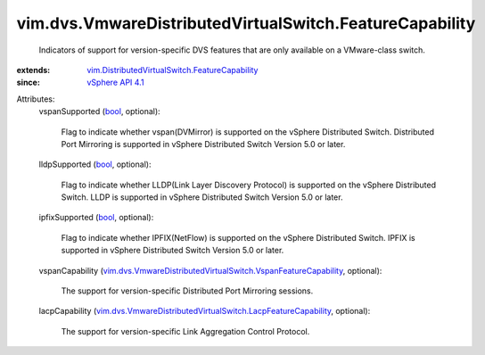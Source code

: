 .. _bool: https://docs.python.org/2/library/stdtypes.html

.. _vSphere API 4.1: ../../../vim/version.rst#vimversionversion6

.. _vim.DistributedVirtualSwitch.FeatureCapability: ../../../vim/DistributedVirtualSwitch/FeatureCapability.rst

.. _vim.dvs.VmwareDistributedVirtualSwitch.LacpFeatureCapability: ../../../vim/dvs/VmwareDistributedVirtualSwitch/LacpFeatureCapability.rst

.. _vim.dvs.VmwareDistributedVirtualSwitch.VspanFeatureCapability: ../../../vim/dvs/VmwareDistributedVirtualSwitch/VspanFeatureCapability.rst


vim.dvs.VmwareDistributedVirtualSwitch.FeatureCapability
========================================================
  Indicators of support for version-specific DVS features that are only available on a VMware-class switch.
:extends: vim.DistributedVirtualSwitch.FeatureCapability_
:since: `vSphere API 4.1`_

Attributes:
    vspanSupported (`bool`_, optional):

       Flag to indicate whether vspan(DVMirror) is supported on the vSphere Distributed Switch. Distributed Port Mirroring is supported in vSphere Distributed Switch Version 5.0 or later.
    lldpSupported (`bool`_, optional):

       Flag to indicate whether LLDP(Link Layer Discovery Protocol) is supported on the vSphere Distributed Switch. LLDP is supported in vSphere Distributed Switch Version 5.0 or later.
    ipfixSupported (`bool`_, optional):

       Flag to indicate whether IPFIX(NetFlow) is supported on the vSphere Distributed Switch. IPFIX is supported in vSphere Distributed Switch Version 5.0 or later.
    vspanCapability (`vim.dvs.VmwareDistributedVirtualSwitch.VspanFeatureCapability`_, optional):

       The support for version-specific Distributed Port Mirroring sessions.
    lacpCapability (`vim.dvs.VmwareDistributedVirtualSwitch.LacpFeatureCapability`_, optional):

       The support for version-specific Link Aggregation Control Protocol.
